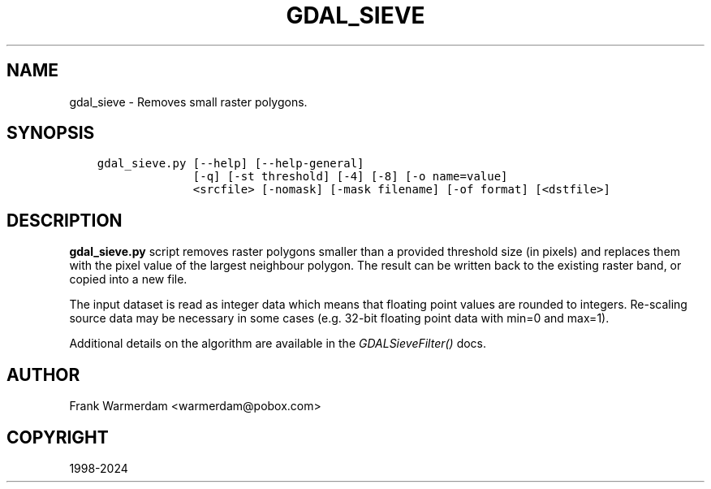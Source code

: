 .\" Man page generated from reStructuredText.
.
.
.nr rst2man-indent-level 0
.
.de1 rstReportMargin
\\$1 \\n[an-margin]
level \\n[rst2man-indent-level]
level margin: \\n[rst2man-indent\\n[rst2man-indent-level]]
-
\\n[rst2man-indent0]
\\n[rst2man-indent1]
\\n[rst2man-indent2]
..
.de1 INDENT
.\" .rstReportMargin pre:
. RS \\$1
. nr rst2man-indent\\n[rst2man-indent-level] \\n[an-margin]
. nr rst2man-indent-level +1
.\" .rstReportMargin post:
..
.de UNINDENT
. RE
.\" indent \\n[an-margin]
.\" old: \\n[rst2man-indent\\n[rst2man-indent-level]]
.nr rst2man-indent-level -1
.\" new: \\n[rst2man-indent\\n[rst2man-indent-level]]
.in \\n[rst2man-indent\\n[rst2man-indent-level]]u
..
.TH "GDAL_SIEVE" "1" "Jan 04, 2024" "" "GDAL"
.SH NAME
gdal_sieve \- Removes small raster polygons.
.SH SYNOPSIS
.INDENT 0.0
.INDENT 3.5
.sp
.nf
.ft C
gdal_sieve.py [\-\-help] [\-\-help\-general]
              [\-q] [\-st threshold] [\-4] [\-8] [\-o name=value]
              <srcfile> [\-nomask] [\-mask filename] [\-of format] [<dstfile>]
.ft P
.fi
.UNINDENT
.UNINDENT
.SH DESCRIPTION
.sp
\fBgdal_sieve.py\fP script removes raster polygons smaller than
a provided threshold size (in pixels) and replaces them with the
pixel value of the largest neighbour polygon. The result can be written
back to the existing raster band, or copied into a new file.
.sp
The input dataset is read as integer data which means that floating point
values are rounded to integers. Re\-scaling source data may be necessary in
some cases (e.g. 32\-bit floating point data with min=0 and max=1).
.sp
Additional details on the algorithm are available in the \fI\%GDALSieveFilter()\fP docs.
.SH AUTHOR
Frank Warmerdam <warmerdam@pobox.com>
.SH COPYRIGHT
1998-2024
.\" Generated by docutils manpage writer.
.
